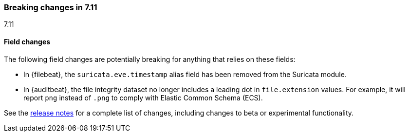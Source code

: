 [[breaking-changes-7.11]]

=== Breaking changes in 7.11
++++
<titleabbrev>7.11</titleabbrev>
++++

//NOTE: The notable-breaking-changes tagged regions are re-used in the
//Installation and Upgrade Guide

// tag::notable-breaking-changes[]

[float]
==== Field changes

The following field changes are potentially breaking for anything that relies
on these fields:

* In {filebeat}, the `suricata.eve.timestamp` alias field has been removed from
the Suricata module. 

* In {auditbeat}, the file integrity dataset no longer includes a leading dot
in `file.extension` values. For example, it will report `png` instead of `.png`
to comply with Elastic Common Schema (ECS). 

// end::notable-breaking-changes[]

See the <<release-notes,release notes>> for a complete list of changes,
including changes to beta or experimental functionality.
